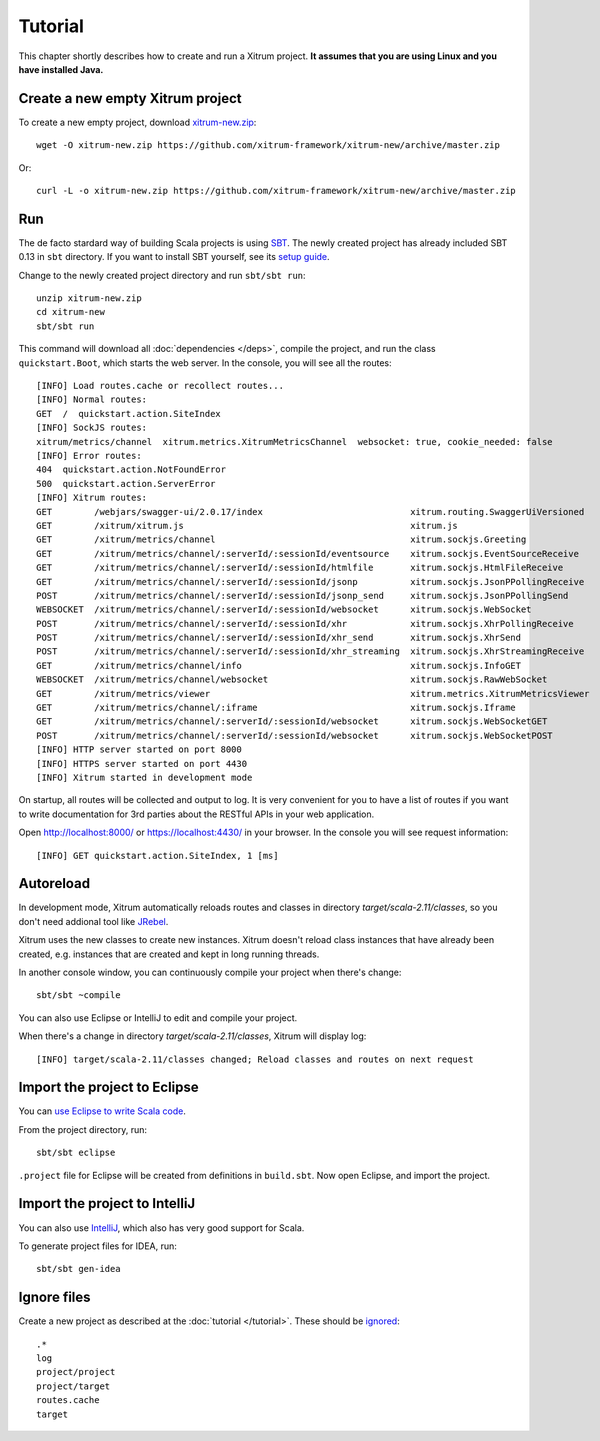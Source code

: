 Tutorial
========

This chapter shortly describes how to create and run a Xitrum project.
**It assumes that you are using Linux and you have installed Java.**

Create a new empty Xitrum project
---------------------------------

To create a new empty project, download
`xitrum-new.zip <https://github.com/xitrum-framework/xitrum-new/archive/master.zip>`_:

::

  wget -O xitrum-new.zip https://github.com/xitrum-framework/xitrum-new/archive/master.zip

Or:

::

  curl -L -o xitrum-new.zip https://github.com/xitrum-framework/xitrum-new/archive/master.zip

Run
---

The de facto stardard way of building Scala projects is using
`SBT <https://github.com/harrah/xsbt/wiki/Setup>`_. The newly created project
has already included SBT 0.13 in ``sbt`` directory. If you want to install
SBT yourself, see its `setup guide <https://github.com/harrah/xsbt/wiki/Setup>`_.

Change to the newly created project directory and run ``sbt/sbt run``:

::

  unzip xitrum-new.zip
  cd xitrum-new
  sbt/sbt run

This command will download all :doc:`dependencies </deps>`, compile the project,
and run the class ``quickstart.Boot``, which starts the web server. In the console,
you will see all the routes:

::

  [INFO] Load routes.cache or recollect routes...
  [INFO] Normal routes:
  GET  /  quickstart.action.SiteIndex
  [INFO] SockJS routes:
  xitrum/metrics/channel  xitrum.metrics.XitrumMetricsChannel  websocket: true, cookie_needed: false
  [INFO] Error routes:
  404  quickstart.action.NotFoundError
  500  quickstart.action.ServerError
  [INFO] Xitrum routes:
  GET        /webjars/swagger-ui/2.0.17/index                            xitrum.routing.SwaggerUiVersioned
  GET        /xitrum/xitrum.js                                           xitrum.js
  GET        /xitrum/metrics/channel                                     xitrum.sockjs.Greeting
  GET        /xitrum/metrics/channel/:serverId/:sessionId/eventsource    xitrum.sockjs.EventSourceReceive
  GET        /xitrum/metrics/channel/:serverId/:sessionId/htmlfile       xitrum.sockjs.HtmlFileReceive
  GET        /xitrum/metrics/channel/:serverId/:sessionId/jsonp          xitrum.sockjs.JsonPPollingReceive
  POST       /xitrum/metrics/channel/:serverId/:sessionId/jsonp_send     xitrum.sockjs.JsonPPollingSend
  WEBSOCKET  /xitrum/metrics/channel/:serverId/:sessionId/websocket      xitrum.sockjs.WebSocket
  POST       /xitrum/metrics/channel/:serverId/:sessionId/xhr            xitrum.sockjs.XhrPollingReceive
  POST       /xitrum/metrics/channel/:serverId/:sessionId/xhr_send       xitrum.sockjs.XhrSend
  POST       /xitrum/metrics/channel/:serverId/:sessionId/xhr_streaming  xitrum.sockjs.XhrStreamingReceive
  GET        /xitrum/metrics/channel/info                                xitrum.sockjs.InfoGET
  WEBSOCKET  /xitrum/metrics/channel/websocket                           xitrum.sockjs.RawWebSocket
  GET        /xitrum/metrics/viewer                                      xitrum.metrics.XitrumMetricsViewer
  GET        /xitrum/metrics/channel/:iframe                             xitrum.sockjs.Iframe
  GET        /xitrum/metrics/channel/:serverId/:sessionId/websocket      xitrum.sockjs.WebSocketGET
  POST       /xitrum/metrics/channel/:serverId/:sessionId/websocket      xitrum.sockjs.WebSocketPOST
  [INFO] HTTP server started on port 8000
  [INFO] HTTPS server started on port 4430
  [INFO] Xitrum started in development mode

On startup, all routes will be collected and output to log. It is very
convenient for you to have a list of routes if you want to write documentation
for 3rd parties about the RESTful APIs in your web application.

Open http://localhost:8000/ or https://localhost:4430/ in your browser. In the
console you will see request information:

::

  [INFO] GET quickstart.action.SiteIndex, 1 [ms]

Autoreload
----------

In development mode, Xitrum automatically reloads routes and classes in directory
`target/scala-2.11/classes`, so you don't need addional tool like
`JRebel <http://zeroturnaround.com/software/jrebel/>`_.

Xitrum uses the new classes to create new instances. Xitrum doesn't reload class
instances that have already been created, e.g. instances that are created and
kept in long running threads.

In another console window, you can continuously compile your project when there's
change:

::

  sbt/sbt ~compile

You can also use Eclipse or IntelliJ to edit and compile your project.

When there's a change in directory `target/scala-2.11/classes`, Xitrum will
display log:

::

  [INFO] target/scala-2.11/classes changed; Reload classes and routes on next request

Import the project to Eclipse
-----------------------------

You can `use Eclipse to write Scala code <http://scala-ide.org/>`_.

From the project directory, run:

::

  sbt/sbt eclipse

``.project`` file for Eclipse will be created from definitions in ``build.sbt``.
Now open Eclipse, and import the project.

Import the project to IntelliJ
------------------------------

You can also use `IntelliJ <http://www.jetbrains.com/idea/>`_, which also
has very good support for Scala.

To generate project files for IDEA, run:

::

  sbt/sbt gen-idea

Ignore files
------------

Create a new project as described at the :doc:`tutorial </tutorial>`.
These should be `ignored <https://github.com/xitrum-framework/xitrum-new/blob/master/.gitignore>`_:

::

  .*
  log
  project/project
  project/target
  routes.cache
  target
